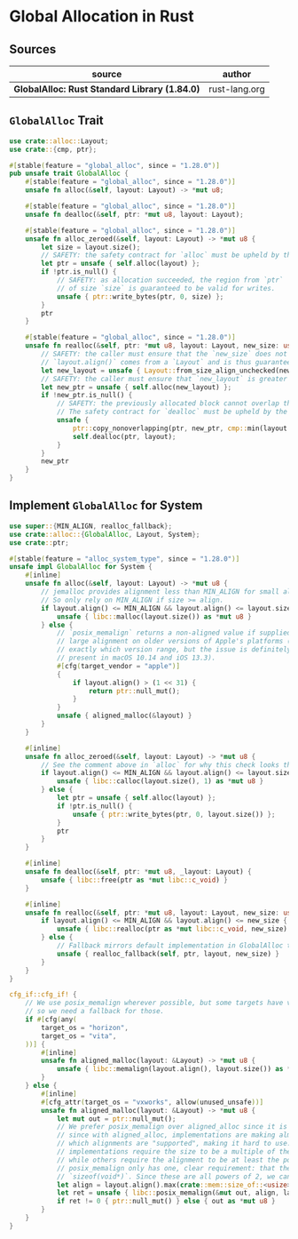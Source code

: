 * Global Allocation in Rust

** Sources

| source                                        | author        |
|-----------------------------------------------+---------------|
| *GlobalAlloc: Rust Standard Library (1.84.0)* | rust-lang.org |

** ~GlobalAlloc~ Trait

#+begin_src rust
  use crate::alloc::Layout;
  use crate::{cmp, ptr};

  #[stable(feature = "global_alloc", since = "1.28.0")]
  pub unsafe trait GlobalAlloc {
      #[stable(feature = "global_alloc", since = "1.28.0")]
      unsafe fn alloc(&self, layout: Layout) -> *mut u8;

      #[stable(feature = "global_alloc", since = "1.28.0")]
      unsafe fn dealloc(&self, ptr: *mut u8, layout: Layout);

      #[stable(feature = "global_alloc", since = "1.28.0")]
      unsafe fn alloc_zeroed(&self, layout: Layout) -> *mut u8 {
          let size = layout.size();
          // SAFETY: the safety contract for `alloc` must be upheld by the caller.
          let ptr = unsafe { self.alloc(layout) };
          if !ptr.is_null() {
              // SAFETY: as allocation succeeded, the region from `ptr`
              // of size `size` is guaranteed to be valid for writes.
              unsafe { ptr::write_bytes(ptr, 0, size) };
          }
          ptr
      }

      #[stable(feature = "global_alloc", since = "1.28.0")]
      unsafe fn realloc(&self, ptr: *mut u8, layout: Layout, new_size: usize) -> *mut u8 {
          // SAFETY: the caller must ensure that the `new_size` does not overflow.
          // `layout.align()` comes from a `Layout` and is thus guaranteed to be valid.
          let new_layout = unsafe { Layout::from_size_align_unchecked(new_size, layout.align()) };
          // SAFETY: the caller must ensure that `new_layout` is greater than zero.
          let new_ptr = unsafe { self.alloc(new_layout) };
          if !new_ptr.is_null() {
              // SAFETY: the previously allocated block cannot overlap the newly allocated block.
              // The safety contract for `dealloc` must be upheld by the caller.
              unsafe {
                  ptr::copy_nonoverlapping(ptr, new_ptr, cmp::min(layout.size(), new_size));
                  self.dealloc(ptr, layout);
              }
          }
          new_ptr
      }
  }
#+end_src

** Implement ~GlobalAlloc~ for System

#+begin_src rust
  use super::{MIN_ALIGN, realloc_fallback};
  use crate::alloc::{GlobalAlloc, Layout, System};
  use crate::ptr;

  #[stable(feature = "alloc_system_type", since = "1.28.0")]
  unsafe impl GlobalAlloc for System {
      #[inline]
      unsafe fn alloc(&self, layout: Layout) -> *mut u8 {
          // jemalloc provides alignment less than MIN_ALIGN for small allocations.
          // So only rely on MIN_ALIGN if size >= align.
          if layout.align() <= MIN_ALIGN && layout.align() <= layout.size() {
              unsafe { libc::malloc(layout.size()) as *mut u8 }
          } else {
              // `posix_memalign` returns a non-aligned value if supplied a very
              // large alignment on older versions of Apple's platforms (unknown
              // exactly which version range, but the issue is definitely
              // present in macOS 10.14 and iOS 13.3).
              #[cfg(target_vendor = "apple")]
              {
                  if layout.align() > (1 << 31) {
                      return ptr::null_mut();
                  }
              }
              unsafe { aligned_malloc(&layout) }
          }
      }

      #[inline]
      unsafe fn alloc_zeroed(&self, layout: Layout) -> *mut u8 {
          // See the comment above in `alloc` for why this check looks the way it does.
          if layout.align() <= MIN_ALIGN && layout.align() <= layout.size() {
              unsafe { libc::calloc(layout.size(), 1) as *mut u8 }
          } else {
              let ptr = unsafe { self.alloc(layout) };
              if !ptr.is_null() {
                  unsafe { ptr::write_bytes(ptr, 0, layout.size()) };
              }
              ptr
          }
      }

      #[inline]
      unsafe fn dealloc(&self, ptr: *mut u8, _layout: Layout) {
          unsafe { libc::free(ptr as *mut libc::c_void) }
      }

      #[inline]
      unsafe fn realloc(&self, ptr: *mut u8, layout: Layout, new_size: usize) -> *mut u8 {
          if layout.align() <= MIN_ALIGN && layout.align() <= new_size {
              unsafe { libc::realloc(ptr as *mut libc::c_void, new_size) as *mut u8 }
          } else {
              // Fallback mirrors default implementation in GlobalAlloc trait.
              unsafe { realloc_fallback(self, ptr, layout, new_size) }
          }
      }
  }

  cfg_if::cfg_if! {
      // We use posix_memalign wherever possible, but some targets have very incomplete POSIX coverage
      // so we need a fallback for those.
      if #[cfg(any(
          target_os = "horizon",
          target_os = "vita",
      ))] {
          #[inline]
          unsafe fn aligned_malloc(layout: &Layout) -> *mut u8 {
              unsafe { libc::memalign(layout.align(), layout.size()) as *mut u8 }
          }
      } else {
          #[inline]
          #[cfg_attr(target_os = "vxworks", allow(unused_unsafe))]
          unsafe fn aligned_malloc(layout: &Layout) -> *mut u8 {
              let mut out = ptr::null_mut();
              // We prefer posix_memalign over aligned_alloc since it is more widely available, and
              // since with aligned_alloc, implementations are making almost arbitrary choices for
              // which alignments are "supported", making it hard to use. For instance, some
              // implementations require the size to be a multiple of the alignment (wasi emmalloc),
              // while others require the alignment to be at least the pointer size (Illumos, macOS).
              // posix_memalign only has one, clear requirement: that the alignment be a multiple of
              // `sizeof(void*)`. Since these are all powers of 2, we can just use max.
              let align = layout.align().max(crate::mem::size_of::<usize>());
              let ret = unsafe { libc::posix_memalign(&mut out, align, layout.size()) };
              if ret != 0 { ptr::null_mut() } else { out as *mut u8 }
          }
      }
  }
#+end_src
